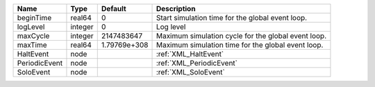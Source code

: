 

============= ======= ============ =================================================== 
Name          Type    Default      Description                                         
============= ======= ============ =================================================== 
beginTime     real64  0            Start simulation time for the global event loop.    
logLevel      integer 0            Log level                                           
maxCycle      integer 2147483647   Maximum simulation cycle for the global event loop. 
maxTime       real64  1.79769e+308 Maximum simulation time for the global event loop.  
HaltEvent     node                 :ref:`XML_HaltEvent`                                
PeriodicEvent node                 :ref:`XML_PeriodicEvent`                            
SoloEvent     node                 :ref:`XML_SoloEvent`                                
============= ======= ============ =================================================== 


